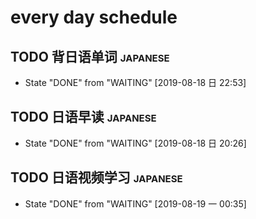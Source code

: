 * every day schedule

** TODO 背日语单词                                                 :japanese:
   DEADLINE: <2019-08-19 一 +1d>
   :PROPERTIES:
   :LAST_REPEAT: [2019-08-18 日 22:53]
   :END:

   - State "DONE"       from "WAITING"    [2019-08-18 日 22:53]
** TODO 日语早读                                                   :japanese:
   DEADLINE: <2019-08-19 一 +1d>
   :PROPERTIES:
   :LAST_REPEAT: [2019-08-18 日 20:26]
   :END:

   - State "DONE"       from "WAITING"    [2019-08-18 日 20:26]

** TODO 日语视频学习                                               :japanese:
   DEADLINE: <2019-08-20 二 +2d>
   :PROPERTIES:
   :LAST_REPEAT: [2019-08-19 一 00:35]
   :END:
   - State "DONE"       from "WAITING"    [2019-08-19 一 00:35]

